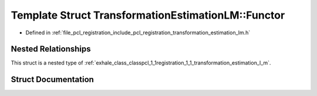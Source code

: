 .. _exhale_struct_structpcl_1_1registration_1_1_transformation_estimation_l_m_1_1_functor:

Template Struct TransformationEstimationLM::Functor
===================================================

- Defined in :ref:`file_pcl_registration_include_pcl_registration_transformation_estimation_lm.h`


Nested Relationships
--------------------

This struct is a nested type of :ref:`exhale_class_classpcl_1_1registration_1_1_transformation_estimation_l_m`.


Struct Documentation
--------------------


.. doxygenstruct:: pcl::registration::TransformationEstimationLM::Functor
   :members:
   :protected-members:
   :undoc-members: